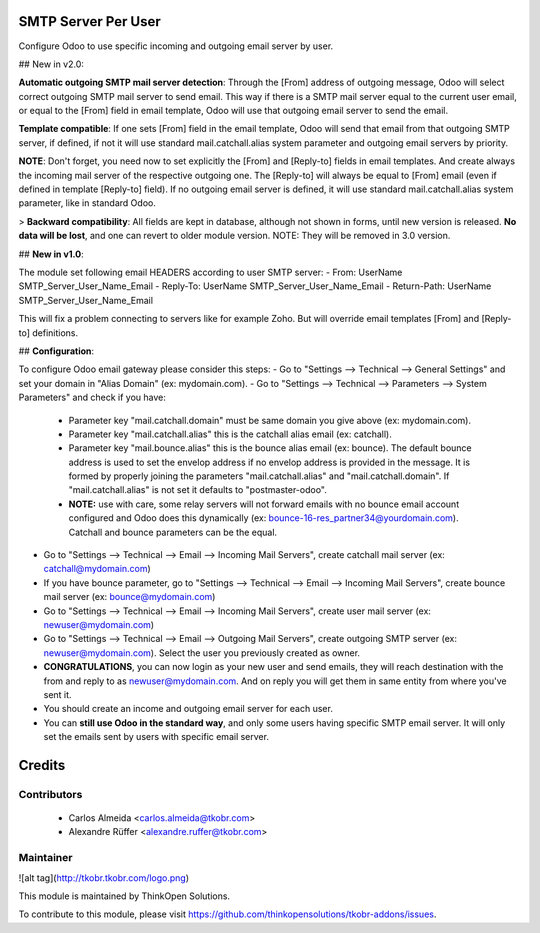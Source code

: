 SMTP Server Per User
===================
Configure Odoo to use specific incoming and outgoing email server by user.

## New in v2.0:

**Automatic outgoing SMTP mail server detection**: Through the [From] address of outgoing message, Odoo will select correct outgoing SMTP mail server to send email. This way if there is a SMTP mail server equal to the current user email, or equal to the [From] field in email template, Odoo will use that outgoing email server to send the email.

**Template compatible**: If one sets [From] field in the email template, Odoo will send that email from that outgoing SMTP server, if defined, if not it will use standard mail.catchall.alias system parameter and outgoing email servers by priority.

**NOTE**: Don't forget, you need now to set explicitly the [From] and [Reply-to] fields in email templates. And create always the incoming mail server of the respective outgoing one. The [Reply-to] will always be equal to [From] email (even if defined in template [Reply-to] field). If no outgoing email server is defined, it will use standard mail.catchall.alias system parameter, like in standard Odoo.

> **Backward compatibility**: All fields are kept in database, although not shown in forms, until new version is released. **No data will be lost**, and one can revert to older module version. NOTE: They will be removed in 3.0 version.

## **New in v1.0**:

The module set following email HEADERS according to user SMTP server:
- From: UserName SMTP_Server_User_Name_Email
- Reply-To: UserName SMTP_Server_User_Name_Email
- Return-Path: UserName SMTP_Server_User_Name_Email

This will fix a problem connecting to servers like for example Zoho. But will override email templates [From] and [Reply-to] definitions.

## **Configuration**:

To configure Odoo email gateway please consider this steps:
- Go to "Settings --> Technical --> General Settings" and set your domain in "Alias Domain" (ex: mydomain.com).
- Go to "Settings --> Technical --> Parameters --> System Parameters" and check if you have:
 - Parameter key "mail.catchall.domain" must be same domain you give above (ex: mydomain.com).
 - Parameter key "mail.catchall.alias" this is the catchall alias email (ex: catchall).
 - Parameter key "mail.bounce.alias" this is the bounce alias email (ex: bounce). The default bounce address is used to set the envelop address if no envelop address is provided in the message. It is formed by properly joining the parameters "mail.catchall.alias" and "mail.catchall.domain". If "mail.catchall.alias" is not set it defaults to "postmaster-odoo".
 - **NOTE:** use with care, some relay servers will not forward emails with no bounce email account configured and Odoo does this dynamically (ex: bounce-16-res_partner34@yourdomain.com). Catchall and bounce parameters can be the equal.
- Go to "Settings --> Technical --> Email --> Incoming Mail Servers", create catchall mail server (ex: catchall@mydomain.com)
- If you have bounce parameter, go to "Settings --> Technical --> Email --> Incoming Mail Servers", create bounce mail server (ex: bounce@mydomain.com)
- Go to "Settings --> Technical --> Email --> Incoming Mail Servers", create user mail server (ex: newuser@mydomain.com)
- Go to "Settings --> Technical --> Email --> Outgoing Mail Servers", create outgoing SMTP server (ex: newuser@mydomain.com). Select the user you previously created as owner.
- **CONGRATULATIONS**, you can now login as your new user and send emails, they will reach destination with the from and reply to as newuser@mydomain.com. And on reply you will get them in same entity from where you've sent it.
- You should create an income and outgoing email server for each user.
- You can **still use Odoo in the standard way**, and only some users having specific SMTP email server. It will only set the emails sent by users with specific email server.

Credits
=======

Contributors
------------

 * Carlos Almeida <carlos.almeida@tkobr.com>
 * Alexandre Rüffer <alexandre.ruffer@tkobr.com>

Maintainer
----------

![alt tag](http://tkobr.tkobr.com/logo.png)

This module is maintained by ThinkOpen Solutions.

To contribute to this module, please visit https://github.com/thinkopensolutions/tkobr-addons/issues.